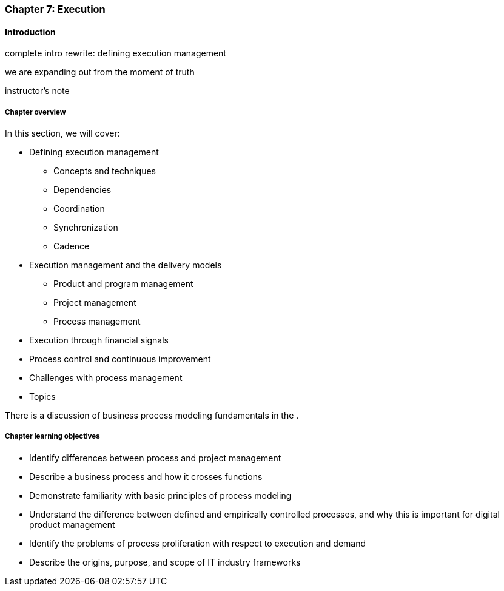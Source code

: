 anchor:chap-process-mgmt[]

=== Chapter 7: Execution


ifdef::collaborator-draft[]

****
*Collaborative*

 Status: Part III is in major refactoring as of 12/1/2016

 chapter is in transition to new outline, project management's coordination and execution aspects will move here.

****

endif::collaborator-draft[]

==== Introduction

complete intro rewrite: defining execution management

we are expanding out from the moment of truth

instructor's note

===== Chapter overview


In this section, we will cover:

* Defining execution management
** Concepts and techniques
** Dependencies
** Coordination
** Synchronization
** Cadence
* Execution management and the delivery models
** Product and program management
** Project management
** Process management
* Execution through financial signals
* Process control and continuous improvement
* Challenges with process management
* Topics

There is a discussion of business process modeling fundamentals in the anchor:process-modeling[appendix].

===== Chapter learning objectives

* Identify differences between process and project management
* Describe a business process and how it crosses functions
* Demonstrate familiarity with basic principles of process modeling
* Understand the difference between defined and empirically controlled processes, and why this is important for digital product management
* Identify the problems of process proliferation with respect to execution and demand
* Describe the origins, purpose, and scope of IT industry frameworks
